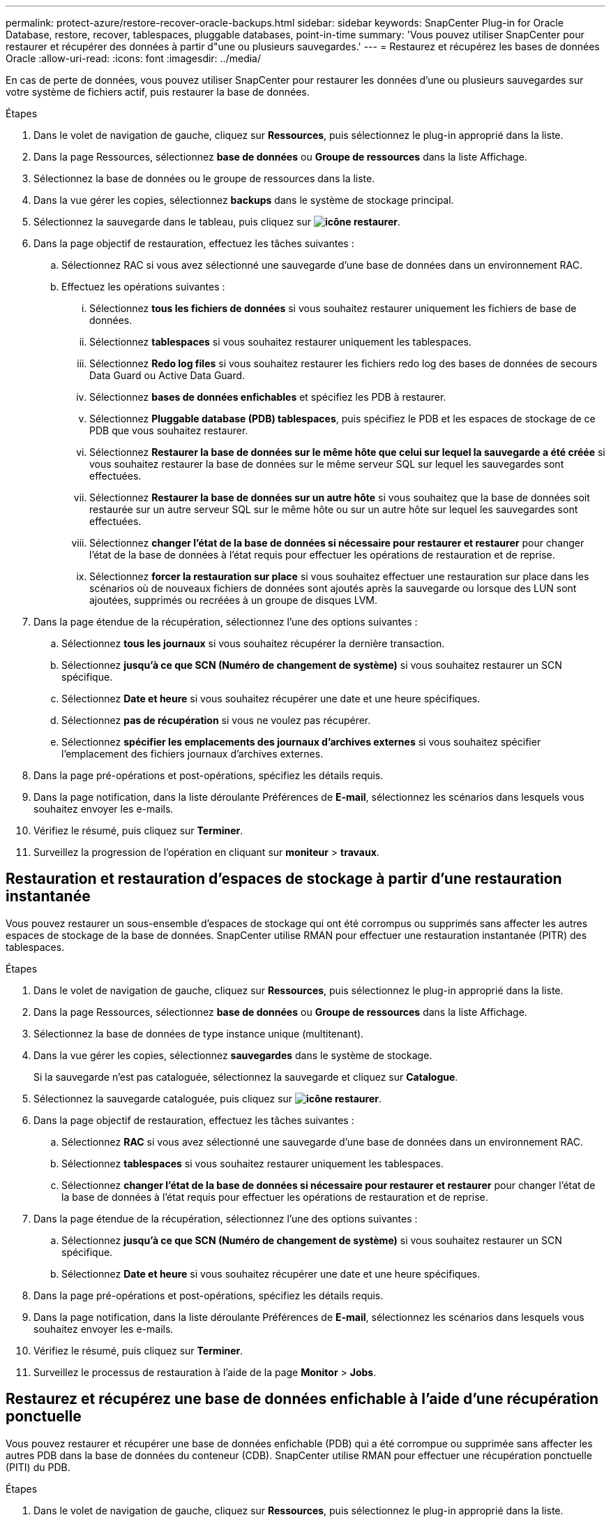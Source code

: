---
permalink: protect-azure/restore-recover-oracle-backups.html 
sidebar: sidebar 
keywords: SnapCenter Plug-in for Oracle Database, restore, recover, tablespaces, pluggable databases, point-in-time 
summary: 'Vous pouvez utiliser SnapCenter pour restaurer et récupérer des données à partir d"une ou plusieurs sauvegardes.' 
---
= Restaurez et récupérez les bases de données Oracle
:allow-uri-read: 
:icons: font
:imagesdir: ../media/


[role="lead"]
En cas de perte de données, vous pouvez utiliser SnapCenter pour restaurer les données d'une ou plusieurs sauvegardes sur votre système de fichiers actif, puis restaurer la base de données.

.Étapes
. Dans le volet de navigation de gauche, cliquez sur *Ressources*, puis sélectionnez le plug-in approprié dans la liste.
. Dans la page Ressources, sélectionnez *base de données* ou *Groupe de ressources* dans la liste Affichage.
. Sélectionnez la base de données ou le groupe de ressources dans la liste.
. Dans la vue gérer les copies, sélectionnez *backups* dans le système de stockage principal.
. Sélectionnez la sauvegarde dans le tableau, puis cliquez sur *image:../media/restore_icon.gif["icône restaurer"]*.
. Dans la page objectif de restauration, effectuez les tâches suivantes :
+
.. Sélectionnez RAC si vous avez sélectionné une sauvegarde d'une base de données dans un environnement RAC.
.. Effectuez les opérations suivantes :
+
... Sélectionnez *tous les fichiers de données* si vous souhaitez restaurer uniquement les fichiers de base de données.
... Sélectionnez *tablespaces* si vous souhaitez restaurer uniquement les tablespaces.
... Sélectionnez *Redo log files* si vous souhaitez restaurer les fichiers redo log des bases de données de secours Data Guard ou Active Data Guard.
... Sélectionnez *bases de données enfichables* et spécifiez les PDB à restaurer.
... Sélectionnez *Pluggable database (PDB) tablespaces*, puis spécifiez le PDB et les espaces de stockage de ce PDB que vous souhaitez restaurer.
... Sélectionnez *Restaurer la base de données sur le même hôte que celui sur lequel la sauvegarde a été créée* si vous souhaitez restaurer la base de données sur le même serveur SQL sur lequel les sauvegardes sont effectuées.
... Sélectionnez *Restaurer la base de données sur un autre hôte* si vous souhaitez que la base de données soit restaurée sur un autre serveur SQL sur le même hôte ou sur un autre hôte sur lequel les sauvegardes sont effectuées.
... Sélectionnez *changer l'état de la base de données si nécessaire pour restaurer et restaurer* pour changer l'état de la base de données à l'état requis pour effectuer les opérations de restauration et de reprise.
... Sélectionnez *forcer la restauration sur place* si vous souhaitez effectuer une restauration sur place dans les scénarios où de nouveaux fichiers de données sont ajoutés après la sauvegarde ou lorsque des LUN sont ajoutées, supprimés ou recréées à un groupe de disques LVM.




. Dans la page étendue de la récupération, sélectionnez l'une des options suivantes :
+
.. Sélectionnez *tous les journaux* si vous souhaitez récupérer la dernière transaction.
.. Sélectionnez *jusqu'à ce que SCN (Numéro de changement de système)* si vous souhaitez restaurer un SCN spécifique.
.. Sélectionnez *Date et heure* si vous souhaitez récupérer une date et une heure spécifiques.
.. Sélectionnez *pas de récupération* si vous ne voulez pas récupérer.
.. Sélectionnez *spécifier les emplacements des journaux d'archives externes* si vous souhaitez spécifier l'emplacement des fichiers journaux d'archives externes.


. Dans la page pré-opérations et post-opérations, spécifiez les détails requis.
. Dans la page notification, dans la liste déroulante Préférences de *E-mail*, sélectionnez les scénarios dans lesquels vous souhaitez envoyer les e-mails.
. Vérifiez le résumé, puis cliquez sur *Terminer*.
. Surveillez la progression de l'opération en cliquant sur *moniteur* > *travaux*.




== Restauration et restauration d'espaces de stockage à partir d'une restauration instantanée

Vous pouvez restaurer un sous-ensemble d'espaces de stockage qui ont été corrompus ou supprimés sans affecter les autres espaces de stockage de la base de données. SnapCenter utilise RMAN pour effectuer une restauration instantanée (PITR) des tablespaces.

.Étapes
. Dans le volet de navigation de gauche, cliquez sur *Ressources*, puis sélectionnez le plug-in approprié dans la liste.
. Dans la page Ressources, sélectionnez *base de données* ou *Groupe de ressources* dans la liste Affichage.
. Sélectionnez la base de données de type instance unique (multitenant).
. Dans la vue gérer les copies, sélectionnez *sauvegardes* dans le système de stockage.
+
Si la sauvegarde n'est pas cataloguée, sélectionnez la sauvegarde et cliquez sur *Catalogue*.

. Sélectionnez la sauvegarde cataloguée, puis cliquez sur *image:../media/restore_icon.gif["icône restaurer"]*.
. Dans la page objectif de restauration, effectuez les tâches suivantes :
+
.. Sélectionnez *RAC* si vous avez sélectionné une sauvegarde d'une base de données dans un environnement RAC.
.. Sélectionnez *tablespaces* si vous souhaitez restaurer uniquement les tablespaces.
.. Sélectionnez *changer l'état de la base de données si nécessaire pour restaurer et restaurer* pour changer l'état de la base de données à l'état requis pour effectuer les opérations de restauration et de reprise.


. Dans la page étendue de la récupération, sélectionnez l'une des options suivantes :
+
.. Sélectionnez *jusqu'à ce que SCN (Numéro de changement de système)* si vous souhaitez restaurer un SCN spécifique.
.. Sélectionnez *Date et heure* si vous souhaitez récupérer une date et une heure spécifiques.


. Dans la page pré-opérations et post-opérations, spécifiez les détails requis.
. Dans la page notification, dans la liste déroulante Préférences de *E-mail*, sélectionnez les scénarios dans lesquels vous souhaitez envoyer les e-mails.
. Vérifiez le résumé, puis cliquez sur *Terminer*.
. Surveillez le processus de restauration à l'aide de la page *Monitor* > *Jobs*.




== Restaurez et récupérez une base de données enfichable à l'aide d'une récupération ponctuelle

Vous pouvez restaurer et récupérer une base de données enfichable (PDB) qui a été corrompue ou supprimée sans affecter les autres PDB dans la base de données du conteneur (CDB). SnapCenter utilise RMAN pour effectuer une récupération ponctuelle (PITI) du PDB.

.Étapes
. Dans le volet de navigation de gauche, cliquez sur *Ressources*, puis sélectionnez le plug-in approprié dans la liste.
. Dans la page Ressources, sélectionnez *base de données* ou *Groupe de ressources* dans la liste Affichage.
. Sélectionnez la base de données de type instance unique (multitenant).
. Dans la vue gérer les copies, sélectionnez *sauvegardes* dans le système de stockage.
+
Si la sauvegarde n'est pas cataloguée, sélectionnez la sauvegarde et cliquez sur *Catalogue*.

. Sélectionnez la sauvegarde cataloguée, puis cliquez sur *image:../media/restore_icon.gif["icône restaurer"]*.
. Dans la page objectif de restauration, effectuez les tâches suivantes :
+
.. Sélectionnez *RAC* si vous avez sélectionné une sauvegarde d'une base de données dans un environnement RAC.
.. Selon que vous souhaitez restaurer le PDB ou les espaces de stockage dans un PDB, effectuez l'une des opérations suivantes :
+
*** Sélectionnez *bases de données enfichables (PDB)* si vous souhaitez restaurer un PDB.
*** Sélectionnez *tablespaces de base de données enfichables (PDB)* si vous souhaitez restaurer des tablespaces dans un PDB.




. Dans la page étendue de la récupération, sélectionnez l'une des options suivantes :
+
.. Sélectionnez *jusqu'à ce que SCN (Numéro de changement de système)* si vous souhaitez restaurer un SCN spécifique.
.. Sélectionnez *Date et heure* si vous souhaitez récupérer une date et une heure spécifiques.


. Dans la page pré-opérations et post-opérations, spécifiez les détails requis.
. Dans la page notification, dans la liste déroulante Préférences de *E-mail*, sélectionnez les scénarios dans lesquels vous souhaitez envoyer les e-mails.
. Vérifiez le résumé, puis cliquez sur *Terminer*.
. Surveillez le processus de restauration à l'aide de la page *Monitor* > *Jobs*.

